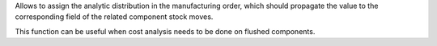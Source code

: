 Allows to assign the analytic distribution in the manufacturing order, which should
propagate the value to the corresponding field of the related component stock moves.

This function can be useful when cost analysis needs to be done on flushed components.
